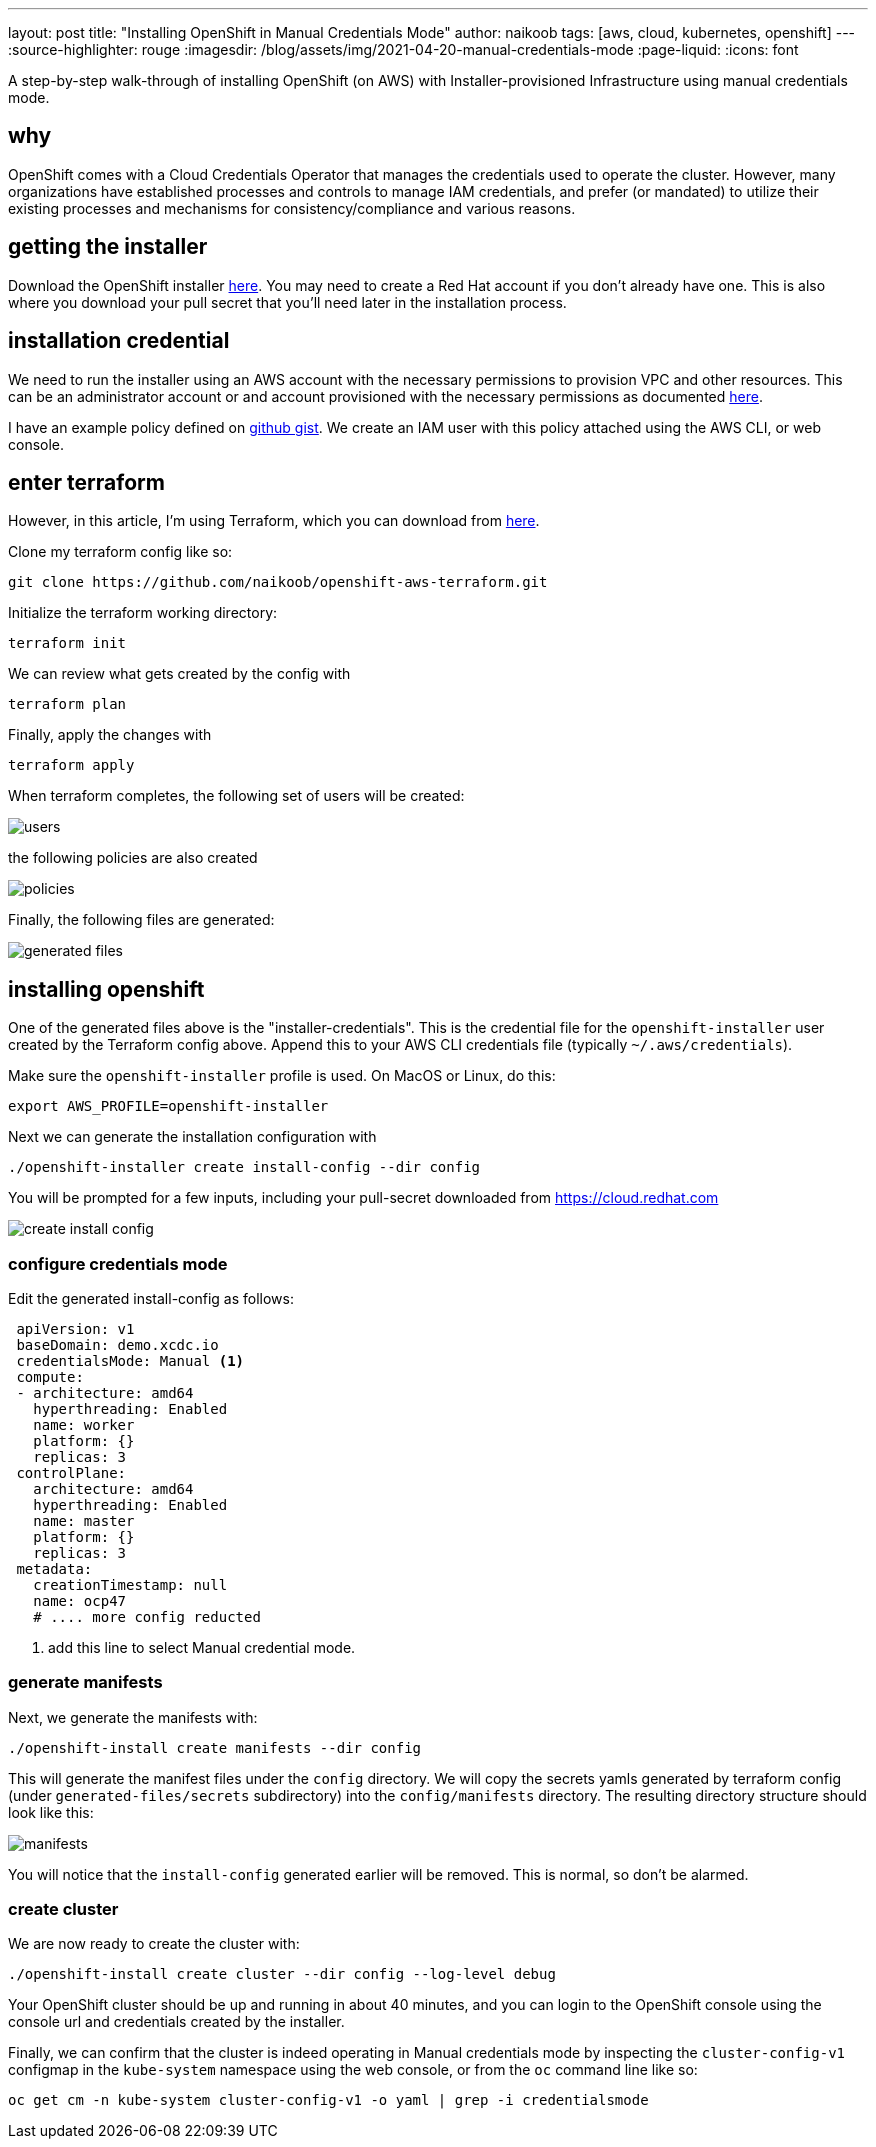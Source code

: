---
layout: post
title: "Installing OpenShift in Manual Credentials Mode"
author: naikoob
tags: [aws, cloud, kubernetes, openshift]
---
:source-highlighter: rouge
:imagesdir: /blog/assets/img/2021-04-20-manual-credentials-mode
:page-liquid:
:icons: font

A step-by-step walk-through of installing OpenShift (on AWS) with Installer-provisioned Infrastructure using manual credentials mode.

== why

OpenShift comes with a Cloud Credentials Operator that manages the credentials used to operate the cluster. However, many organizations have established processes and controls to manage IAM credentials, and prefer (or mandated) to utilize their existing processes and mechanisms for consistency/compliance and various reasons. 

== getting the installer

Download the OpenShift installer https://cloud.redhat.com/openshift/install/aws/installer-provisioned[here, window='_blank']. You may need to create a Red Hat account if you don't already have one. This is also where you download your pull secret that you'll need later in the installation process.

== installation credential

We need to run the installer using an AWS account with the necessary permissions to provision VPC and other resources. This can be an administrator account or and account provisioned with the necessary permissions as documented https://docs.openshift.com/container-platform/4.7/installing/installing_aws/installing-aws-account.html#installation-aws-permissions_installing-aws-account[here, window='_blank'].

I have an example policy defined on https://gist.github.com/naikoob/d9d3d0a866d02ea485a4a988e7428acd#file-openshift-install-less-iam-policy-json[github gist, window='_blank']. We create an IAM user with this policy attached using the AWS CLI, or web console. 

== enter terraform

However, in this article, I'm using Terraform, which you can download from https://www.terraform.io/[here, window='_blank'].

Clone my terraform config like so:
[source]
----
git clone https://github.com/naikoob/openshift-aws-terraform.git
----

Initialize the terraform working directory:
[source]
----
terraform init
----

We can review what gets created by the config with 
[source]
----
terraform plan
----

Finally, apply the changes with 
[source]
----
terraform apply
----

When terraform completes, the following set of users will be created:

image::users.png[]

the following policies are also created

image::policies.png[]

Finally, the following files are generated:

image::generated-files.png[]

== installing openshift

One of the generated files above is the "installer-credentials". This is the credential file for the `openshift-installer` user created by the Terraform config above. Append this to your AWS CLI credentials file (typically `~/.aws/credentials`).

Make sure the `openshift-installer` profile is used. On MacOS or Linux, do this:
[source]
----
export AWS_PROFILE=openshift-installer
----

Next we can generate the installation configuration with
[source]
----
./openshift-installer create install-config --dir config
----

You will be prompted for a few inputs, including your pull-secret downloaded from https://cloud.redhat.com 

image::create-install-config.png[]

=== configure credentials mode

Edit the generated install-config as follows:
[source, yaml]
----
 apiVersion: v1
 baseDomain: demo.xcdc.io
 credentialsMode: Manual <1>
 compute:
 - architecture: amd64
   hyperthreading: Enabled
   name: worker
   platform: {}
   replicas: 3
 controlPlane:
   architecture: amd64
   hyperthreading: Enabled
   name: master
   platform: {}
   replicas: 3
 metadata:
   creationTimestamp: null
   name: ocp47
   # .... more config reducted
----

<1> add this line to select Manual credential mode.

=== generate manifests

Next, we generate the manifests with: 
[source]
----
./openshift-install create manifests --dir config
----

This will generate the manifest files under the `config` directory. We will copy the secrets yamls generated by terraform config (under `generated-files/secrets` subdirectory) into the `config/manifests` directory. The resulting directory structure should look like this: 

image::manifests.png[]

You will notice that the `install-config` generated earlier will be removed. This is normal, so don't be alarmed.

=== create cluster

We are now ready to create the cluster with: 
[source]
----
./openshift-install create cluster --dir config --log-level debug
----

Your OpenShift cluster should be up and running in about 40 minutes, and you can login to the OpenShift console using the console url and credentials created by the installer.

Finally, we can confirm that the cluster is indeed operating in Manual credentials mode by inspecting the `cluster-config-v1` configmap in the `kube-system` namespace using the web console, or from the `oc` command line like so:

[source]
----
oc get cm -n kube-system cluster-config-v1 -o yaml | grep -i credentialsmode
----



